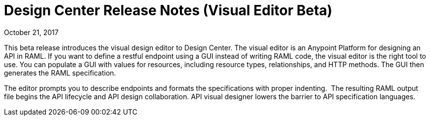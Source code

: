 = Design Center Release Notes (Visual Editor Beta)
:keywords: release notes, design center, flow designer, api designer, mule application, editor, raml, swagger

October 21, 2017

This beta release introduces the visual design editor to Design Center. The visual editor is an Anypoint Platform for designing an API in RAML. If you want to define a restful endpoint using a GUI instead of writing RAML code, the visual editor is the right tool to use. You can populate a GUI with values for resources, including resource types, relationships, and HTTP methods. The GUI then generates the RAML specification.

The editor prompts you to describe endpoints and formats the specifications with proper indenting.  The resulting RAML output file begins the API lifecycle and API design collaboration. API visual designer lowers the barrier to API specification languages. 


